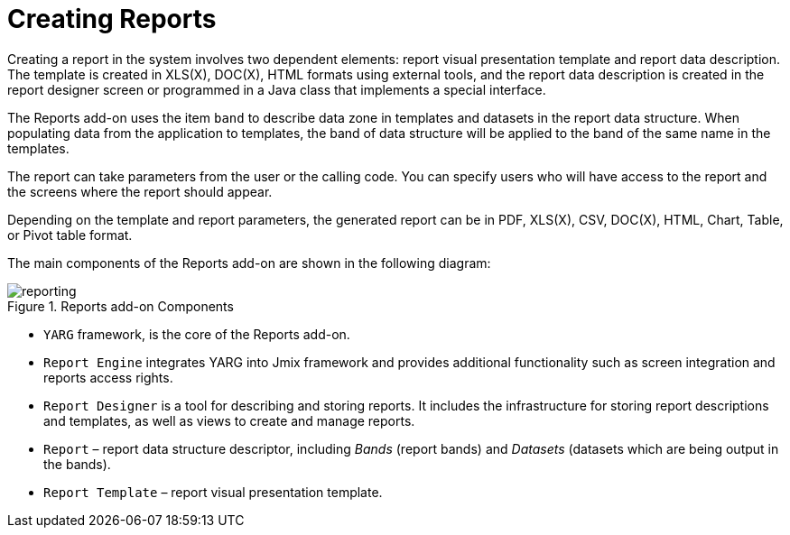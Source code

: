 = Creating Reports

Creating a report in the system involves two dependent elements: report visual presentation template and report data description. The template is created in XLS(X), DOC(X), HTML formats using external tools, and the report data description is created in the report designer screen or programmed in a Java class that implements a special interface.

The Reports add-on uses the item `band` to describe data zone in templates and datasets in the report data structure. When populating data from the application to templates, the band of data structure will be applied to the band of the same name in the templates.

The report can take parameters from the user or the calling code. You can specify users who will have access to the report and the screens where the report should appear.

Depending on the template and report parameters, the generated report can be in PDF, XLS(X), CSV, DOC(X), HTML, Chart, Table, or Pivot table format.

The main components of the Reports add-on are shown in the following diagram:

//TODO спросить у Никиты, актуален ли этот рисунок
.Reports add-on Components
image::reporting.png[align="center"]

* `YARG` framework, is the core of the Reports add-on.
* `Report Engine` integrates YARG into Jmix framework and provides additional functionality such as screen integration and reports access rights.
* `Report Designer` is a tool for describing and storing reports. It includes the infrastructure for storing report descriptions and templates, as well as views to create and manage reports.
* `Report` – report data structure descriptor, including _Bands_ (report bands) and _Datasets_ (datasets which are being output in the bands).
* `Report Template` – report visual presentation template.
